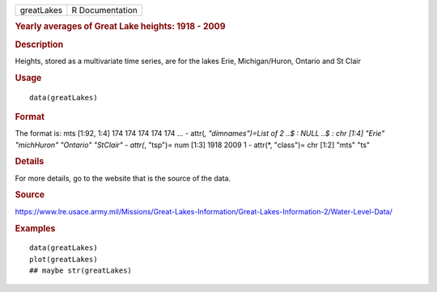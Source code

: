 .. container::

   .. container::

      ========== ===============
      greatLakes R Documentation
      ========== ===============

      .. rubric:: Yearly averages of Great Lake heights: 1918 - 2009
         :name: yearly-averages-of-great-lake-heights-1918---2009

      .. rubric:: Description
         :name: description

      Heights, stored as a multivariate time series, are for the lakes
      Erie, Michigan/Huron, Ontario and St Clair

      .. rubric:: Usage
         :name: usage

      ::

         data(greatLakes)

      .. rubric:: Format
         :name: format

      The format is: mts [1:92, 1:4] 174 174 174 174 174 ... - attr(*,
      "dimnames")=List of 2 ..$ : NULL ..$ : chr [1:4] "Erie"
      "michHuron" "Ontario" "StClair" - attr(*, "tsp")= num [1:3] 1918
      2009 1 - attr(*, "class")= chr [1:2] "mts" "ts"

      .. rubric:: Details
         :name: details

      For more details, go to the website that is the source of the
      data.

      .. rubric:: Source
         :name: source

      https://www.lre.usace.army.mil/Missions/Great-Lakes-Information/Great-Lakes-Information-2/Water-Level-Data/

      .. rubric:: Examples
         :name: examples

      ::

         data(greatLakes)
         plot(greatLakes)
         ## maybe str(greatLakes)
